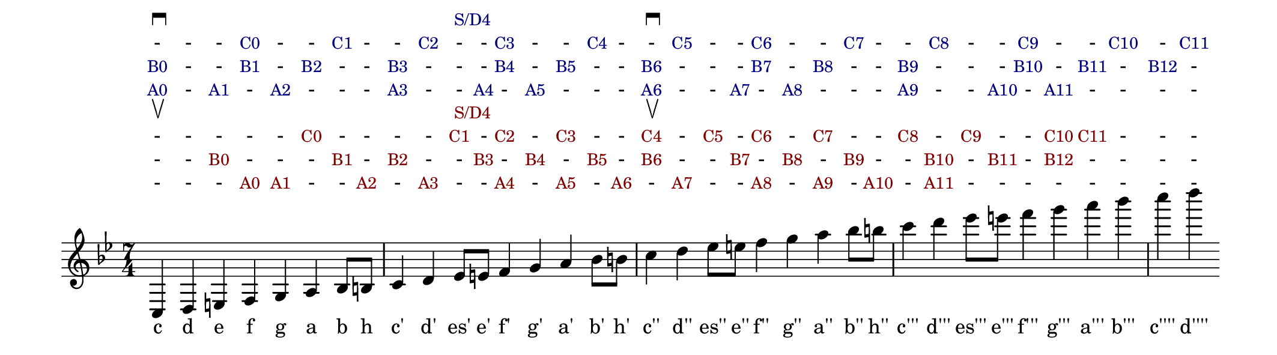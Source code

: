 % \version "2.18.2"
\version "2.19.45"
\language "deutsch"

\header{
% title    = "C-F-B"
  title    = ""
  composer = ""
  tagline  = ""
}

#(set! paper-alist (cons '("my size" . (cons (* 27 cm) (* 7.5 cm))) paper-alist))

\paper {
  #(set-paper-size "my size")
}

\layout {
  indent = #0
  line-width = #250
  ragged-last = ##t
}

startPull = { \mark \markup{ \musicglyph #"scripts.upbow" } }
startPush = { \mark \markup{ \musicglyph #"scripts.downbow" } }

% H = #(define-event-function (parser location aButton) (markup?)
%   #{ ^\markup{ \small \with-color #(rgb-color 0 0 0.5) #aButton } #}
% )
% V = #(define-event-function (parser location aButton) (markup?)
%   #{ ^\markup{ \small \with-color #(rgb-color 0.5 0 0) #aButton } #}
% )
TH = #(define-scheme-function (parser location aButton) (markup?)
  #{  \markup{ \small \with-color #(rgb-color 0 0 0.5) #aButton } #}
)
TV = #(define-scheme-function (parser location aButton) (markup?)
  #{  \markup{ \small \with-color #(rgb-color 0.5 0 0) #aButton } #}
)

pitches = {
  c      d             e      f      g      a      b8     h
  c'4    d'     es'8   e'     f'4    g'     a'     b'8    h'
  c''4   d''    es''8  e''    f''4   g''    a''    b''8   h''
  c'''4  d'''   es'''8 e'''   f'''4  g'''   a'''   b'''
  c''''  d''''
}

<<
  \new Lyrics = "buttonHD" { \override VerticalAxisGroup.staff-affinity = #DOWN }
  \new Lyrics = "buttonHC" { \override VerticalAxisGroup.staff-affinity = #DOWN }
  \new Lyrics = "buttonHB" { \override VerticalAxisGroup.staff-affinity = #DOWN }
  \new Lyrics = "buttonHA" { \override VerticalAxisGroup.staff-affinity = #DOWN }
  \new Lyrics = "buttonVD" { \override VerticalAxisGroup.staff-affinity = #DOWN }
  \new Lyrics = "buttonVC" { \override VerticalAxisGroup.staff-affinity = #DOWN }
  \new Lyrics = "buttonVB" { \override VerticalAxisGroup.staff-affinity = #DOWN }
  \new Lyrics = "buttonVA" { \override VerticalAxisGroup.staff-affinity = #DOWN }

  \new Voice = "melodyH" \fixed c
  {
%     \textLengthOn
    \key b \major
    \time 7/4
%     \startPush
    \pitches
%   c4 d e f g a b c' d' e' f' g' a' b' c'' d'' es'' e'' f'' g'' a'' b'' c''' d''' e''' f''' g''' a''' b''' c'''' d''''
%     c4    \H "A0" \H "B0"
%     d
%     e     \H "A1"
%     f     \H "B1" \H "C0"
%     g     \H "A2"
%     a     \H "B2"
%     b8    \H "C1"
%     h
%     c'4   \H "A3" \H "B3"
%     d'    \H "C2"
%     es'8
%     e'    \H "A4"
%     f'4   \H "B4" \H "C3"
%     g'    \H "A5"
%     a'    \H "B5"
%     b'8   \H "C4"
%     h'
%     c''4  \H "A6" \H "B6"
%     d''   \H "C5"
%     es''8 \H "S/D4"
%     e''   \H "A7"
%     f''4  \H "B7" \H "C6"
%     g''   \H "A8"
%     a''   \H "B8"
%     b''8  \H "C7"
%     h''
%     c'''4 \H "A9" \H "B9"
%     d'''  \H "C8"
%     es'''8
%     e'''  \H "A10"
%     f'''4 \H "B10" \H "C9"
%     g'''  \H "A11"
%     a'''  \H "B11"
%     b'''  \H "C10"
%     c'''' \H "B12"
%     d'''' \H "C11"
  }

  \new Lyrics = "pitchNameH" {}

  \new Lyrics = "buttonVD" { \override VerticalAxisGroup.staff-affinity = #DOWN }
  \new Lyrics = "buttonVC" { \override VerticalAxisGroup.staff-affinity = #DOWN }
  \new Lyrics = "buttonVB" { \override VerticalAxisGroup.staff-affinity = #DOWN }
  \new Lyrics = "buttonVA" { \override VerticalAxisGroup.staff-affinity = #DOWN }

%   \new Voice = "melodyV" \fixed c
%   {
%     \textLengthOn
%     \key b \major
%     \pitches
%     \startPull
%     c
%     d
%     e     \V "B0"
%     f     \V "A0"
%     g     \V "A1"
%     a     \V "C0"
%     b8    \V "B1"
%     h     \V "A2"
%     c'4   \V "B2"
%     d'    \V "A3"
%     es'8  \V "C1"
%     e'    \V "B3"
%     f'4   \V "C2" \V "A4"
%     g'    \V "B4"
%     a'    \V "C3" \V "A5"
%     b'8   \V "B5"
%     h'    \V "A6"
%     c''4  \V "B6" \V "C4"
%     d''   \V "A7"
%     es''8 \V "C5" \V "S/D4"
%     e''   \V "B7"
%     f''4  \V "A8" \V "C6"
%     g''   \V "B8"
%     a''   \V "A9" \V "C7"
%     b''8  \V "B9"
%     h''   \V "A10"
%     c'''4 \V "C8"
%     d'''  \V "A11" \V "C10"
%     es'''8\V "C9"
%     e'''  \V "B11"
%     f'''4 \V ""
%     g'''  \V "B12" \V "C10"
%     a'''  \V "C11"
%     b'''  \V ""
%     c'''' \V ""
%     d'''' \V ""
%   }

  \context Lyrics = "pitchNameH" {
    \lyricsto "melodyH" {
      c d e f g a b h c' d' es' e' f' g' a' b' h' c'' d'' es'' e'' f'' g'' a'' b'' h'' c''' d''' es''' e''' f''' g''' a''' b''' c'''' d''''
    }
  }
  % c d e f g a b h c' d' es' e' f' g' a' b' h' c'' d'' es'' e'' f'' g'' a'' b'' h'' c''' d''' es''' e''' f''' g''' a''' b''' c'''' d''''
  % 0 - 1 - 2 - - - 3  -  -   4  -  5  -  -  -  6   -   -    7   -   8   -   -   -   9    -    -     10   -    11   -    -    -     -
  \context Lyrics = "buttonHA" {
    \lyricsto "melodyH" {
      \TH "A0"  -
      \TH "A1"  -
      \TH "A2"  - - -
      \TH "A3"  - -
      \TH "A4"  -
      \TH "A5"  - - -
      \TH "A6"  - -
      \TH "A7"  -
      \TH "A8"  - - -
      \TH "A9"  - -
      \TH "A10" -
      \TH "A11" - - - -
    }
  }
  % c d e f g a b h c' d' es' e' f' g' a' b' h' c'' d'' es'' e'' f'' g'' a'' b'' h'' c''' d''' es''' e''' f''' g''' a''' b''' c'''' d''''
  % 0 - - 1 - 2 - - 3  -  -   -  4  -  5  -  -  6   -   -    -   7   -   8   -   -   9    -    -     -    10   -    11   -    12    -
  \context Lyrics = "buttonHB" {
    \lyricsto "melodyH" {
      \TH "B0"  - -
      \TH "B1"  -
      \TH "B2"  - -
      \TH "B3"  - - -
      \TH "B4"  -
      \TH "B5"  - -
      \TH "B6"  - - -
      \TH "B7"  -
      \TH "B8"  - -
      \TH "B9"  - - -
      \TH "B10" -
      \TH "B11" -
      \TH "B12" -
    }
  }
  % c d e f g a b h c' d' es' e' f' g' a' b' h' c'' d'' es'' e'' f'' g'' a'' b'' h'' c''' d''' es''' e''' f''' g''' a''' b''' c'''' d''''
  % - - - 0 - - 1 - -  2  -   -  3  -  -  4  -  -   5   -    -   6   -   -   7   -   -    8    -     -    9    -    -    10   -     11
  \context Lyrics = "buttonHC" {
    \lyricsto "melodyH" {
                - - -
      \TH "C0"  - -
      \TH "C1"  - -
      \TH "C2"  - -
      \TH "C3"  - -
      \TH "C4"  - -
      \TH "C5"  - -
      \TH "C6"  - -
      \TH "C7"  - -
      \TH "C8"  - -
      \TH "C9"  - -
      \TH "C10" -
      \TH "C11"
    }
  }
  % c d e f g a b h c' d' es' e' f' g' a' b' h' c'' d'' es'' e'' f'' g'' a'' b'' h'' c''' d''' es''' e''' f''' g''' a''' b''' c'''' d''''
  % - - - - - - - - -  -  4   -  -  -  -  -  -  -   -   -    -   -   -   -   -   -   -    -    -     -    -    -    -    -    -     -
  \context Lyrics = "buttonHD" {
    \lyricsto "melodyH" {
      \markup{ \musicglyph #"scripts.downbow" }
      _ _ _ _ _ _ _ _ _
      \TH "S/D4"
      _ _ _ _ _ _
      \markup{ \musicglyph #"scripts.downbow" }
      _ _ _ _ _ _ _ _ _ _ _ _ _ _ _ _ _ _
    }
  }

  % c d e f g a b h c' d' es' e' f' g' a' b' h' c'' d'' es'' e'' f'' g'' a'' b'' h'' c''' d''' es''' e''' f''' g''' a''' b''' c'''' d''''
  % - - - 0 1 - - 2 -  3  -  -   4  -  5  -  6  -   7   -    -   8   -   9   -   10  -    11   -    -    -     -    -    -    -     -
  \context Lyrics = "buttonVA" {
    \lyricsto "melodyH" {
                - - -
      \TV "A0"
      \TV "A1"  - -
      \TV "A2"  -
      \TV "A3"  - -
      \TV "A4"  -
      \TV "A5"  -
      \TV "A6"  -
      \TV "A7"  - -
      \TV "A8"  -
      \TV "A9"  -
      \TV "A10" -
      \TV "A11" - - - - - - - -
    }
  }
  % c d e f g a b h c' d' es' e' f' g' a' b' h' c'' d'' es'' e'' f'' g'' a'' b'' h'' c''' d''' es''' e''' f''' g''' a''' b''' c'''' d''''
  % - - 0 - - - 1 - 2  -  -   3  -  4  -  5  -  6   -   -    7   -   8   -   9   -   -    10   -     11   -    12   -    -    -     -
  \context Lyrics = "buttonVB" {
    \lyricsto "melodyH" {
                - -
      \TV "B0"  - - -
      \TV "B1"  -
      \TV "B2"  - -
      \TV "B3"  -
      \TV "B4"  -
      \TV "B5"  -
      \TV "B6"  - -
      \TV "B7"  -
      \TV "B8"  -
      \TV "B9"  - -
      \TV "B10" -
      \TV "B11" -
      \TV "B12" - - - -
    }
  }
  % c d e f g a b h c' d' es' e' f' g' a' b' h' c'' d'' es'' e'' f'' g'' a'' b'' h'' c''' d''' es''' e''' f''' g''' a''' b''' c'''' d''''
  % - - - - - 0 - - -  -  1   -  2  -  3  -  -  4   -   5    -   6   -   7   -   -   8    -    9     -    -    10   11   -    -     -
  \context Lyrics = "buttonVC" {
    \lyricsto "melodyH" {
                - - - - -
      \TV "C0"  - - - -
      \TV "C1"  -
      \TV "C2"  -
      \TV "C3"  - -
      \TV "C4"  -
      \TV "C5"  -
      \TV "C6"  -
      \TV "C7"  - -
      \TV "C8"  -
      \TV "C9"  - -
      \TV "C10"
      \TV "C11" - - -
    }
  }
  % c d e f g a b h c' d' es' e' f' g' a' b' h' c'' d'' es'' e'' f'' g'' a'' b'' h'' c''' d''' es''' e''' f''' g''' a''' b''' c'''' d''''
  % - - - - - - - - -  -  4   -  -  -  -  -  -  -   -   -    -   -   -   -   -   -   -    -    -     -    -    -    -    -    -     -
  \context Lyrics = "buttonVD" {
    \lyricsto "melodyH" {
      \markup{ \musicglyph #"scripts.upbow" }
      _ _ _ _ _ _ _ _ _ 
      \TV "S/D4"
      _ _ _ _ _ _
      \markup{ \musicglyph #"scripts.upbow" }
      _ _ _ _ _ _ _ _ _ _ _ _ _ _ _ _ _ _
    }
  }
>>
